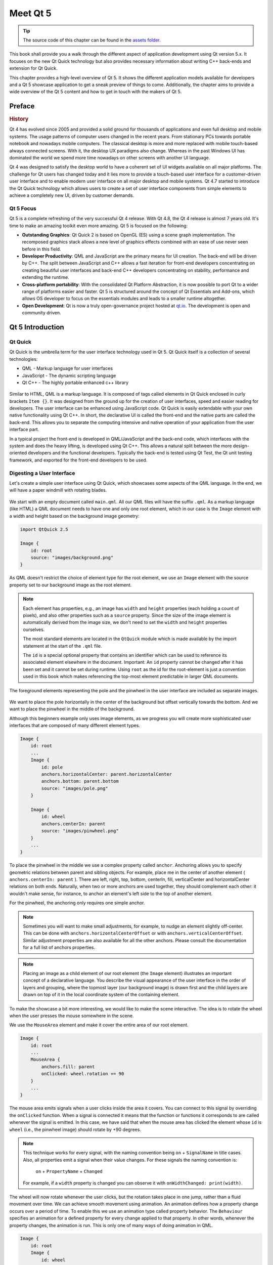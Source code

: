 =========
Meet Qt 5
=========

.. sectionauthor:: `jryannel <https://github.com/jryannel>`_

.. github:: ch01

.. tip::

    The source code of this chapter can be found in the `assets folder <../../assets>`_.

This book shall provide you a walk through the different aspect of application development using Qt version 5.x. It focuses on the new Qt Quick technology but also provides necessary information about writing C++ back-ends and extension for Qt Quick.

This chapter provides a high-level overview of Qt 5. It shows the different application models available for developers and a Qt 5 showcase application to get a sneak preview of things to come. Additionally, the chapter aims to provide a wide overview of the Qt 5 content and how to get in touch with the makers of Qt 5.


Preface
=======

.. rubric:: History

Qt 4 has evolved since 2005 and provided a solid ground for thousands of applications and even full desktop and mobile systems. The usage patterns of computer users changed in the recent years. From stationary PCs towards portable notebook and nowadays mobile computers. The classical desktop is more and more replaced with mobile touch-based always connected screens. With it, the desktop UX paradigms also change. Whereas in the past Windows UI has dominated the world we spend more time nowadays on other screens with another UI language.

Qt 4 was designed to satisfy the desktop world to have a coherent set of UI widgets available on all major platforms. The challenge for Qt users has changed today and it lies more to provide a touch-based user interface for a customer-driven user interface and to enable modern user interface on all major desktop and mobile systems. Qt 4.7 started to introduce the Qt Quick technology which allows users to create a set of user interface components from simple elements to achieve a completely new UI, driven by customer demands.

Qt 5 Focus
----------

Qt 5 is a complete refreshing of the very successful Qt 4 release. With Qt 4.8, the Qt 4 release is almost 7 years old. It's time to make an amazing toolkit even more amazing. Qt 5 is focused on the following:

* **Outstanding Graphics**: Qt Quick 2 is based on OpenGL (ES) using a scene graph implementation. The recomposed graphics stack allows a new level of graphics effects combined with an ease of use never seen before in this field.

* **Developer Productivity**: QML and JavaScript are the primary means for UI creation. The back-end will be driven by C++. The split between JavaScript and C++ allows a fast iteration for front-end developers concentrating on creating beautiful user interfaces and back-end C++ developers concentrating on stability, performance and extending the runtime.

* **Cross-platform portability**: With the consolidated Qt Platform Abstraction, it is now possible to port Qt to a wider range of platforms easier and faster. Qt 5 is structured around the concept of Qt Essentials and Add-ons, which allows OS developer to focus on the essentials modules and leads to a smaller runtime altogether.

* **Open Development**: Qt is now a truly open-governance project hosted at `qt.io <http://qt.io>`_. The development is open and community driven.



Qt 5 Introduction
=================


Qt Quick
--------

Qt Quick is the umbrella term for the user interface technology used in Qt 5. Qt Quick itself is a collection of several technologies:

* QML - Markup language for user interfaces
* JavaScript - The dynamic scripting language
* Qt C++ - The highly portable enhanced c++ library

.. figure:: assets/qt5_overview.png


Similar to HTML, QML is a markup language. It is composed of tags called elements in Qt Quick enclosed in curly brackets ``Item {}``. It was designed from the ground up for the creation of user interfaces, speed and easier reading for developers. The user interface can be enhanced using JavaScript code. Qt Quick is easily extendable with your own native functionality using Qt C++. In short, the declarative UI is called the front-end and the native parts are called the back-end. This allows you to separate the computing intensive and native operation of your application from the user interface part.

In a typical project the front-end is developed in QML/JavaScript and the back-end code, which interfaces with the system and does the heavy lifting, is developed using Qt C++. This allows a natural split between the more design-oriented developers and the functional developers. Typically the back-end is tested using Qt Test, the Qt unit testing framework, and exported for the front-end developers to be used.


Digesting a User Interface
---------------------------

Let's create a simple user interface using Qt Quick, which showcases some aspects of the QML language. In the end, we will have a paper windmill with rotating blades.


.. figure:: assets/scene.png
    :scale: 50%


We start with an empty document called ``main.qml``. All our QML files will have the suffix ``.qml``. As a markup language (like HTML) a QML document needs to have one and only one root element, which in our case is the ``Image`` element with a width and height based on the background image geometry:

.. code-block:: qml

    import QtQuick 2.5

    Image {
        id: root
        source: "images/background.png"
    }

As QML doesn't restrict the choice of element type for the root element, we use an ``Image`` element with the source property set to our background image as the root element.


.. figure:: src/showcase/images/background.png


.. note::

    Each element has properties, e.g., an image has ``width`` and ``height`` properties (each holding a count of pixels), and also other properties such as a ``source`` property.  Since the size of the image element is automatically derived from the image size, we don't need to set the ``width`` and ``height`` properties ourselves.

    The most standard elements are located in the ``QtQuick`` module which is made available by the import statement at the start of the ``.qml`` file.

    The ``id`` is a special optional property that contains an identifier which can be used to reference its associated element elsewhere in the document. Important: An ``id`` property cannot be changed after it has been set and it cannot be set during runtime. Using ``root`` as the id for the root-element is just a convention used in this book which makes referencing the top-most element predictable in larger QML documents.

The foreground elements representing the pole and the pinwheel in the user interface are included as separate images.

.. figure:: src/showcase/images/pole.png
.. figure:: src/showcase/images/pinwheel.png

We want to place the pole horizontally in the center of the background but offset vertically towards the bottom. And we want to place the pinwheel in the middle of the background.

Although this beginners example only uses image elements, as we progress you will create more sophisticated user interfaces that are composed of many different element types.


.. code-block:: qml

  Image {
      id: root
      ...
      Image {
          id: pole
          anchors.horizontalCenter: parent.horizontalCenter
          anchors.bottom: parent.bottom
          source: "images/pole.png"
      }

      Image {
          id: wheel
          anchors.centerIn: parent
          source: "images/pinwheel.png"
      }
      ...
  }



To place the pinwheel in the middle we use a complex property called ``anchor``. Anchoring allows you to specify geometric relations between parent and sibling objects. For example, place me in the center of another element ( ``anchors.centerIn: parent`` ). There are left, right, top, bottom, centerIn, fill, verticalCenter and horizontalCenter relations on both ends. Naturally, when two or more anchors are used together, they should complement each other: it wouldn't make sense, for instance, to anchor an element's left side to the top of another element.

For the pinwheel, the anchoring only requires one simple anchor.

.. note::

    Sometimes you will want to make small adjustments, for example, to nudge an element slightly off-center. This can be done with ``anchors.horizontalCenterOffset`` or with ``anchors.verticalCenterOffset``. Similar adjustment properties are also available for all the other anchors. Please consult the documentation for a full list of anchors properties.

.. note::

    Placing an image as a child element of our root element (the ``Image`` element) illustrates an important concept of a declarative language. You describe the visual appearance of the user interface in the order of layers and grouping, where the topmost layer (our background image) is drawn first and the child layers are drawn on top of it in the local coordinate system of the containing element.

To make the showcase a bit more interesting, we would like to make the scene interactive. The idea is to rotate the wheel when the user presses the mouse somewhere in the scene.


We use the ``MouseArea`` element and make it cover the entire area of our root element.

.. code-block:: qml

    Image {
        id: root
        ...
        MouseArea {
            anchors.fill: parent
            onClicked: wheel.rotation += 90
        }
        ...
    }

The mouse area emits signals when a user clicks inside the area it covers. You can connect to this signal by overriding the ``onClicked`` function. When a signal is connected it means that the function or functions it corresponds to are called whenever the signal is emitted. In this case, we have said that when the mouse area has clicked the element whose ``id`` is ``wheel`` (i.e., the pinwheel image) should rotate by +90 degrees.

.. note::

    This technique works for every signal, with the naming convention being ``on`` + ``SignalName`` in title cases. Also, all properties emit a signal when their value changes. For these signals the naming convention is:

        ``on`` + ``PropertyName`` + ``Changed``

    For example, if a ``width`` property is changed you can observe it with ``onWidthChanged: print(width)``.

The wheel will now rotate whenever the user clicks, but the rotation takes place in one jump, rather than a fluid movement over time. We can achieve smooth movement using animation. An animation defines how a property change occurs over a period of time. To enable this we use an animation type called property behavior. The ``Behaviour`` specifies an animation for a defined property for every change applied to that property. In other words, whenever the property changes, the animation is run. This is only one of many ways of doing animation in QML.

.. code-block:: qml

    Image {
        id: root
        Image {
            id: wheel
            Behavior on rotation {
                NumberAnimation {
                    duration: 250
                }
            }
        }
    }

Now, whenever the wheel's rotation property changes it will be animated using a ``NumberAnimation`` with a duration of 250 ms. So each 90-degree turn will take 250 ms, producing a nice smooth turn.

.. figure:: assets/scene2.png
    :scale: 50%

.. note:: You will not actually see the wheel blurred. This is just to indicate the rotation. (A blurred wheel is in the assets folder, in case you'd like to experiment with it.)

Now the wheel looks much better and behaves nicely, as well as providing a very brief insight into the basics of how Qt Quick programming works.

Qt Building Blocks
==================

Qt 5 consists of a large number of modules. In general, a module is a library for the developer to use. Some modules are mandatory for a Qt-enabled platform and form the set called *Qt Essentials Modules*. Many modules are optional and form the *Qt Add-On Modules*. It's expected that the majority of developers will not need to use them, but it's good to know them as they provide invaluable solutions to common challenges.

Qt Modules
---------------------

The Qt Essentials modules are mandatory for a Qt-enabled platform. They offer the foundation to develop a modern Qt 5 Application using Qt Quick 2.

.. rubric:: Core-Essential Modules

The minimal set of Qt 5 modules to start QML programming.

.. list-table::
    :widths: 20 80
    :header-rows: 1

    *   - Module
        - Description
    *   - Qt Core
        - Core non-graphical classes used by other modules
    *   - Qt GUI
        - Base classes for graphical user interface (GUI) components. Includes OpenGL.
    *   - Qt Multimedia
        - Classes for audio, video, radio and camera functionality.
    *   - Qt Network
        - Classes to make network programming easier and more portable.
    *   - Qt QML
        - Classes for QML and JavaScript languages.
    *   - Qt Quick
        -  declarative framework for building highly dynamic applications with custom user interfaces.
    *   - Qt SQL
        - Classes for database integration using SQL.
    *   - Qt Test
        - Classes for unit testing Qt applications and libraries.
    *   - Qt WebKit
        - Classes for a WebKit2 based implementation and a new QML API. See also Qt WebKit Widgets in the add-on modules.
    *   - Qt WebKit Widgets
        - WebKit1 and QWidget-based classes from Qt 4.
    *   - Qt Widgets
        - Classes to extend Qt GUI with C++ widgets.


.. digraph:: essentials
    :align: center

    QtGui -> QtCore
    QtNetwork ->QtCore
    QtMultimedia ->QtGui
    QtQml -> QtCore
    QtQuick -> QtQml
    QtSql -> QtCore


.. rubric:: Qt Addon Modules

Besides the essential modules, Qt offers additional modules for software developers, which are not part of the release. Here is a short list of add-on modules available.

* Qt 3D - A set of APIs to make 3D graphics programming easy and declarative.
* Qt Bluetooth - C++ and QML APIs for platforms using Bluetooth wireless technology.
* Qt Contacts - C++ and QML APIs for accessing address books / contact databases
* Qt Location - Provides location positioning, mapping, navigation, and place search via QML and C++ interfaces. NMEA backend for positioning
* Qt Organizer - C++ and QML APIs for accessing organizer events (todos, events, etc.)
* Qt Publish and Subscribe
* Qt Sensors - Access to sensors via QML and C++ interfaces.
* Qt Service Framework -  Enables applications to read, navigate and subscribe to change notifications.
* Qt System Info - Discover system-related information and capabilities.
* Qt Versit - Support for vCard and iCalendar formats
* Qt Wayland - Linux only. Includes Qt Compositor API (server), and Wayland platform plugin (clients)
* Qt Feedback - Tactile and audio feedback to user actions.
* Qt JSON DB - A no-SQL object store for Qt.

.. note::

    As these modules are not part of the release the state of each module may differ depending on how many contributors are active and how well it's tested.

Supported Platforms
-------------------

Qt supports a variety of platforms including all major desktop and embedded platforms. Through the Qt Application Abstraction, it's now easier than ever to port Qt to your own platform if required.

Testing Qt 5 on a platform is time-consuming. A subset of platforms was selected by the Qt Project to build the reference platforms set. These platforms are thoroughly tested through the system testing to ensure the best quality. However, keep in mind that no code is error-free.




Qt Project
==========

From the `Qt Project wiki <http://wiki.qt.io/>`_:

"The Qt Project is a meritocratic consensus-based community interested in Qt. Anyone who shares that interest can join the community, participate in its decision-making processes, and contribute to Qt’s development."

The Qt Project is an organization which develops the open-source part of the Qt further. It forms the base for other users to contribute. The biggest contributor is DIGIA, which holds also the commercial rights to Qt.

Qt has an open-source aspect and a commercial aspect for companies. The commercial aspect is for companies which can not or will not comply with the open-source licenses. Without the commercial aspect, these companies would not be able to use Qt and it would not allow DIGIA to contribute so much code to the Qt Project.

There are many companies worldwide, which make the living out of consultancy and product development using Qt on the various platforms. There are many open-source projects and open-source developers, which rely on Qt as their major development library. It feels good to be part of this vibrant community and to work with this awesome tools and libraries. Does it make you a better person? Maybe:-)

**Contribute here: http://wiki.qt.io/**
